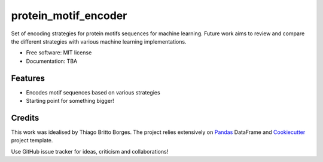 =====================
protein_motif_encoder
=====================

.. image https://img.shields.io/pypi/v/protein_motif_encoder.svg
        :target: https://pypi.python.org/pypi/protein_motif_encoder

.. image https://img.shields.io/travis/tbrittoborges/protein_motif_encoder.svg
        :target: https://travis-ci.org/tbrittoborges/protein_motif_encoder

.. image https://readthedocs.org/projects/protein-motif-encoder/badge/?version=latest
        :target: https://protein-motif-encoder.readthedocs.io/en/latest/?badge=latest
        :alt: Documentation Status

.. image:https://pyup.io/repos/github/tbrittoborges/protein_motif_encoder/shield.svg
     :target: https://pyup.io/repos/github/tbrittoborges/protein_motif_encoder/
     :alt: Updates

Set of encoding strategies for protein motifs sequences for machine learning. Future work aims to review and compare the different strategies with various machine learning implementations.


* Free software: MIT license
* Documentation: TBA
.. https://protein-motif-encoder.readthedocs.io.


Features
--------

* Encodes motif sequences based on various strategies
* Starting point for something bigger!

Credits
-------

This work was idealised by Thiago Britto Borges. The project relies extensively on `Pandas`_
DataFrame and Cookiecutter_ project template.

Use GitHub issue tracker for ideas, criticism and collaborations!

.. _Cookiecutter: https://github.com/audreyr/cookiecutter
.. _Pandas: http://pandas.pydata.org/

